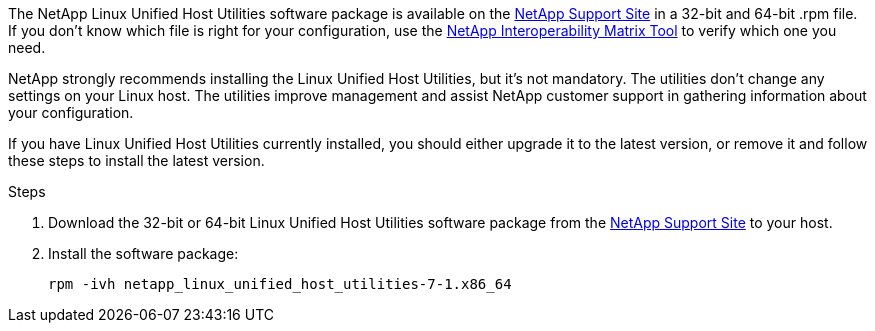 The NetApp Linux Unified Host Utilities software package is available on the link:https://mysupport.netapp.com/site/products/all/details/hostutilities/downloads-tab/download/61343/7.1/downloads[NetApp Support Site^] in a 32-bit and 64-bit .rpm file. If you don't know which file is right for your configuration, use the link:https://mysupport.netapp.com/matrix/#welcome[NetApp Interoperability Matrix Tool^] to verify which one you need.

NetApp strongly recommends installing the Linux Unified Host Utilities, but it's not mandatory. The utilities don't change any settings on your Linux host. The utilities improve management and assist NetApp customer support in gathering information about your configuration.

If you have Linux Unified Host Utilities currently installed, you should either upgrade it to the latest version, or remove it and follow these steps to install the latest version.

.Steps

.	Download the 32-bit or 64-bit Linux Unified Host Utilities software package from the link:https://mysupport.netapp.com/site/products/all/details/hostutilities/downloads-tab/download/61343/7.1/downloads[NetApp Support Site^] to your host.
.	Install the software package:
+
`rpm -ivh netapp_linux_unified_host_utilities-7-1.x86_64`
